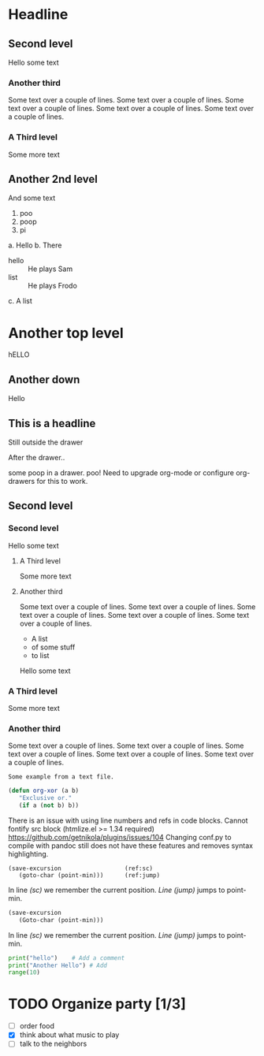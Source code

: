 #+BEGIN_COMMENT
.. title: org-mode example
.. slug: org-mode-example
.. date: 2016-03-25 12:31:27 UTC
.. tags: 
.. category: 
.. link: 
.. description: 
.. type: text
#+END_COMMENT

* Headline

** Second level

   Hello some text

*** Another third

    Some text over a couple of lines. Some text over a couple of
    lines. Some text over a couple of lines. Some text over a couple
    of lines. Some text over a couple of lines.

*** A Third level

    Some more text


** Another 2nd level

   And some text

   1. poo
   2. poop
   3. pi



   a. Hello
   b. There
      * hello :: He plays Sam
      * list :: He plays Frodo
   c. A list

* Another top level

  hELLO

** Another down

   Hello

** This is a headline

   Still outside the drawer
   :PROPERTIES:
   This is inside the drawer.
   Is everything on a single line,
   Or can I see it all?
   Seems that the nikola org-mode compiler is not handling drawers properly.
   Maybe just use this mode for checkboxes until it is either updated or
   I figure out how to use it.
   :END:
   After the drawer..

   :poop:
   some poop in a drawer.
   poo!
   Need to upgrade org-mode or configure org-drawers for this to work.
   :END:


** Second level
*** Second level

    Hello some text

**** A Third level

     Some more text

**** Another third

     Some text over a couple of lines. Some text over a couple of
     lines. Some text over a couple of lines. Some text over a couple
     of lines. Some text over a couple of lines.

     - A list
     - of some stuff
     - to list


   Hello some text

*** A Third level

    Some more text

*** Another third

    Some text over a couple of lines. Some text over a couple of
    lines. Some text over a couple of lines. Some text over a couple
    of lines. Some text over a couple of lines.

    #+BEGIN_EXAMPLE
    Some example from a text file.
    #+END_EXAMPLE

    #+BEGIN_SRC emacs-lisp
      (defun org-xor (a b)
         "Exclusive or."
         (if a (not b) b))
    #+END_SRC

    There is an issue with using line numbers and refs in code blocks.
    Cannot fontify src block (htmlize.el >= 1.34 required)
    https://github.com/getnikola/plugins/issues/104 Changing conf.py
    to compile with pandoc still does not have these features and
    removes syntax highlighting.

    #+BEGIN_SRC emacs-lisp -n -r
    (save-excursion                  (ref:sc)
       (goto-char (point-min)))      (ref:jump)
    #+END_SRC
    In line [[(sc)]] we remember the current position.  [[(jump)][Line (jump)]]
    jumps to point-min.


    #+BEGIN_SRC emacs-lisp
    (save-excursion
       (Goto-char (point-min)))
    #+END_SRC
    In line [[(sc)]] we remember the current position.  [[(jump)][Line (jump)]]
    jumps to point-min.

    #+BEGIN_SRC python
    print("hello")    # Add a comment
    print("Another Hello") # Add
    range(10)
    #+End_SRC

* TODO Organize party [1/3]
  - [ ] order food
  - [X] think about what music to play
  - [ ] talk to the neighbors

